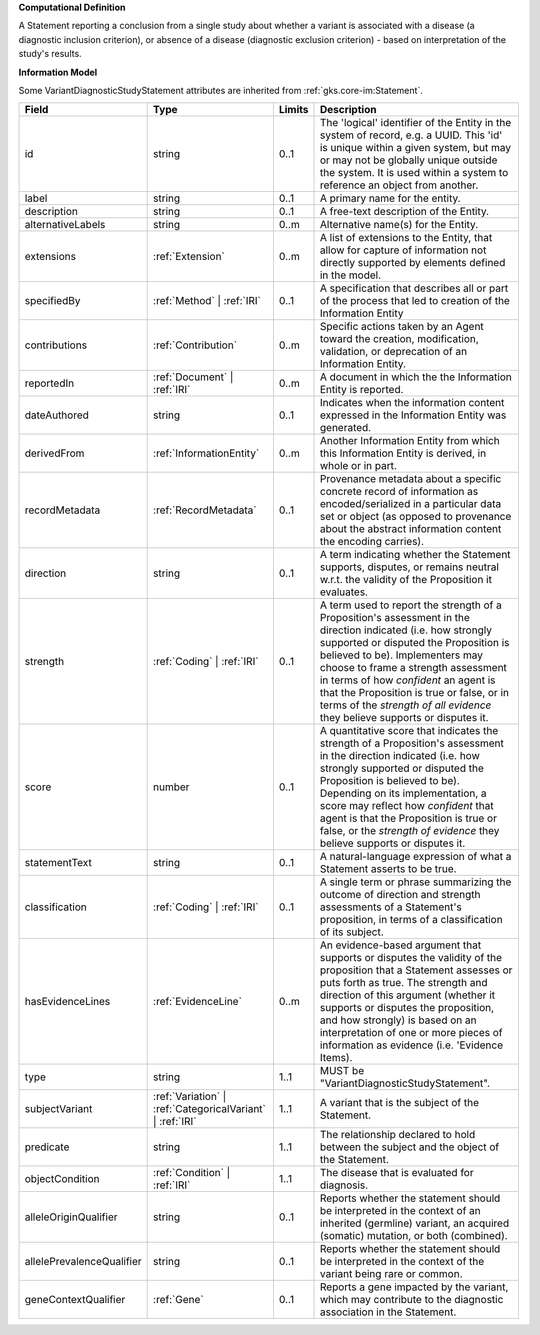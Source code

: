 **Computational Definition**

A Statement reporting a conclusion from a single study about whether a variant is associated with a disease (a diagnostic inclusion criterion), or absence of a disease (diagnostic exclusion criterion) - based on interpretation of the study's results.

**Information Model**

Some VariantDiagnosticStudyStatement attributes are inherited from :ref:`gks.core-im:Statement`.

.. list-table::
   :class: clean-wrap
   :header-rows: 1
   :align: left
   :widths: auto

   *  - Field
      - Type
      - Limits
      - Description
   *  - id
      - string
      - 0..1
      - The 'logical' identifier of the Entity in the system of record, e.g. a UUID.  This 'id' is unique within a given system, but may or may not be globally unique outside the system. It is used within a system to reference an object from another.
   *  - label
      - string
      - 0..1
      - A primary name for the entity.
   *  - description
      - string
      - 0..1
      - A free-text description of the Entity.
   *  - alternativeLabels
      - string
      - 0..m
      - Alternative name(s) for the Entity.
   *  - extensions
      - :ref:`Extension`
      - 0..m
      - A list of extensions to the Entity, that allow for capture of information not directly supported by elements defined in the model.
   *  - specifiedBy
      - :ref:`Method` | :ref:`IRI`
      - 0..1
      - A specification that describes all or part of the process that led to creation of the Information Entity 
   *  - contributions
      - :ref:`Contribution`
      - 0..m
      - Specific actions taken by an Agent toward the creation, modification, validation, or deprecation of an Information Entity.
   *  - reportedIn
      - :ref:`Document` | :ref:`IRI`
      - 0..m
      - A document in which the the Information Entity is reported.
   *  - dateAuthored
      - string
      - 0..1
      - Indicates when the information content expressed in the Information Entity was generated.
   *  - derivedFrom
      - :ref:`InformationEntity`
      - 0..m
      - Another Information Entity from which this Information Entity is derived, in whole or in part.
   *  - recordMetadata
      - :ref:`RecordMetadata`
      - 0..1
      - Provenance metadata about a specific concrete record of information as encoded/serialized in a particular data set or object (as opposed to provenance about the abstract information content the encoding carries).
   *  - direction
      - string
      - 0..1
      - A term indicating whether the Statement supports, disputes, or remains neutral w.r.t. the validity of the Proposition it evaluates.
   *  - strength
      - :ref:`Coding` | :ref:`IRI`
      - 0..1
      - A term used to report the strength of a Proposition's assessment in the direction indicated (i.e. how strongly supported or disputed the Proposition is believed to be).  Implementers may choose to frame a strength assessment in terms of how *confident* an agent is that the Proposition is true or false, or in terms of the *strength of all evidence* they believe supports or disputes it.
   *  - score
      - number
      - 0..1
      - A quantitative score that indicates the strength of a Proposition's assessment in the direction indicated (i.e. how strongly supported or disputed the Proposition is believed to be).  Depending on its implementation, a score may reflect how *confident* that agent is that the Proposition is true or false, or the *strength of evidence* they believe supports or disputes it.
   *  - statementText
      - string
      - 0..1
      - A natural-language expression of what a Statement asserts to be true.
   *  - classification
      - :ref:`Coding` | :ref:`IRI`
      - 0..1
      - A single term or phrase summarizing the outcome of direction and strength assessments of a Statement's proposition, in terms of a classification of its subject.
   *  - hasEvidenceLines
      - :ref:`EvidenceLine`
      - 0..m
      - An evidence-based argument that supports or disputes the validity of the proposition that a Statement assesses or puts forth as true. The strength and direction of this argument (whether it supports or disputes the proposition, and how strongly) is based on an interpretation of one or more pieces of information as evidence (i.e. 'Evidence Items).
   *  - type
      - string
      - 1..1
      - MUST be "VariantDiagnosticStudyStatement".
   *  - subjectVariant
      - :ref:`Variation` | :ref:`CategoricalVariant` | :ref:`IRI`
      - 1..1
      - A variant that is the subject of the Statement.
   *  - predicate
      - string
      - 1..1
      - The relationship declared to hold between the subject and the object of the Statement.
   *  - objectCondition
      - :ref:`Condition` | :ref:`IRI`
      - 1..1
      - The disease that is evaluated for diagnosis.
   *  - alleleOriginQualifier
      - string
      - 0..1
      - Reports whether the statement should be interpreted in the context of an inherited (germline) variant, an acquired (somatic) mutation, or both (combined).
   *  - allelePrevalenceQualifier
      - string
      - 0..1
      - Reports whether the statement should be interpreted in the context of the variant being rare or common.
   *  - geneContextQualifier
      - :ref:`Gene`
      - 0..1
      - Reports a gene impacted by the variant, which may contribute to the diagnostic association  in the Statement.
